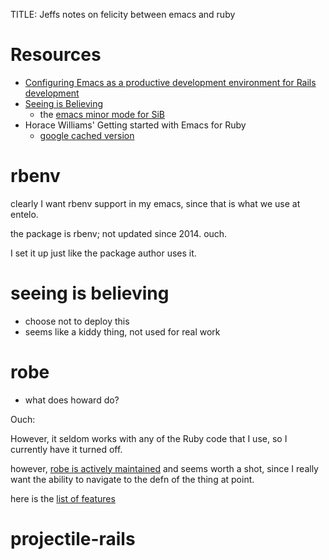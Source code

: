 TITLE: Jeffs notes on felicity between emacs and ruby

* Resources

- [[https://lorefnon.me/2014/02/02/configuring-emacs-for-rails.html][Configuring Emacs as a productive development environment for Rails development]]
- [[https://github.com/JoshCheek/seeing_is_believing][Seeing is Believing]]
  - the [[https://github.com/jcinnamond/seeing-is-believing][emacs minor mode for SiB]]
- Horace Williams' Getting started with Emacs for Ruby
  - [[http://webcache.googleusercontent.com/search?q%3Dcache:5070HNNw-dcJ:worace.works/2016/06/07/getting-started-with-emacs-for-ruby/%2B&cd%3D1&hl%3Den&ct%3Dclnk&gl%3Dus][google cached version]]

* rbenv

clearly I want rbenv support in my emacs, since that is what we use at entelo.

the package is rbenv; not updated since 2014.  ouch.

I set it up just like the package author uses it.


* seeing is believing

- choose not to deploy this
- seems like a kiddy thing, not used for real work

* robe
- what does howard do?

Ouch:

  However, it seldom works with any of the Ruby code that I use, so I
  currently have it turned off.

however, [[https://github.com/dgutov/robe][robe is actively maintained]] and seems worth a shot, since I really want the ability to navigate to the defn of the thing at point.

here is the [[https://github.com/dgutov/robe#features][list of features]]

* projectile-rails
